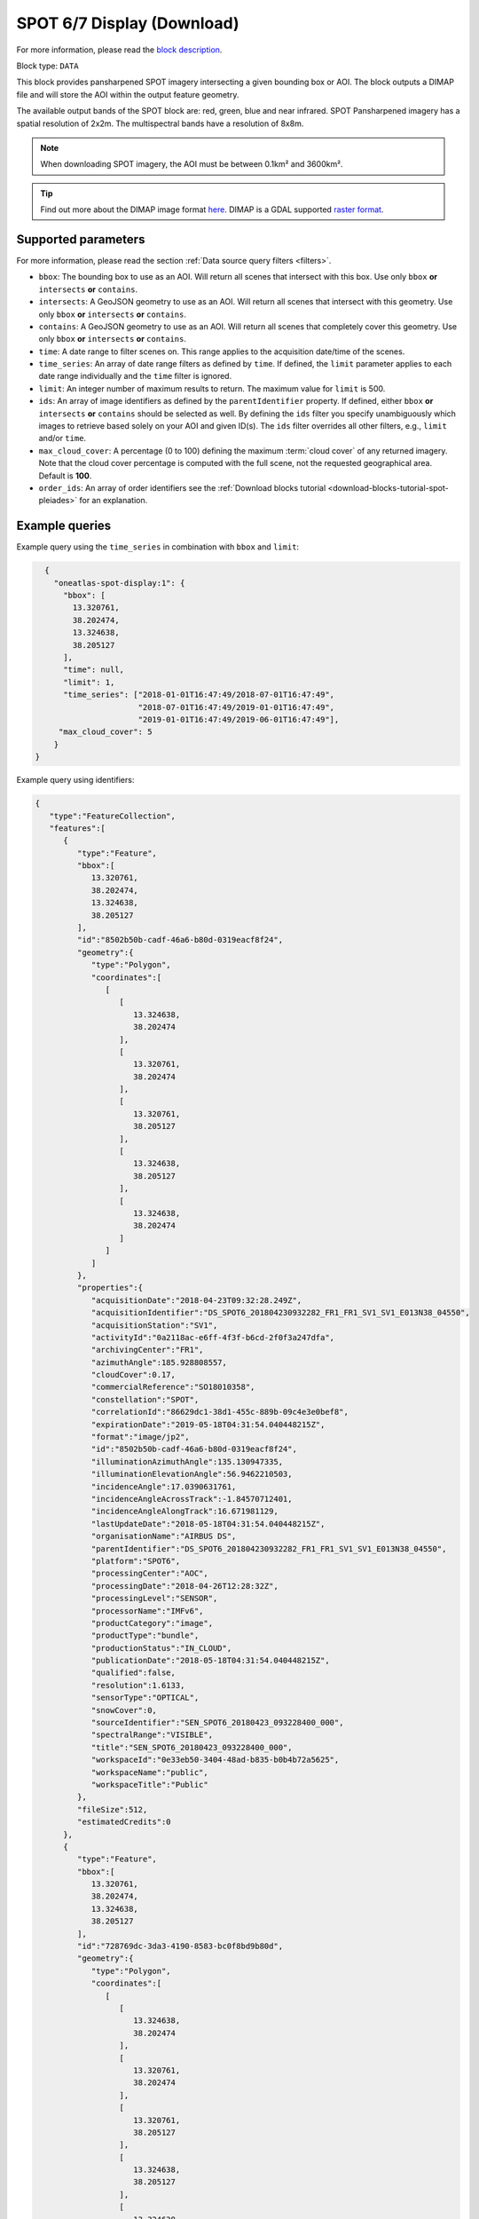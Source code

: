 .. meta::
   :description: UP42 data blocks: SPOT 6/7 display (download) block description
   :keywords: SPOT 6/7, Airbus Defense & Space, display block, download, block description

.. _spot-display-block:

SPOT 6/7 Display (Download)
===========================
For more information, please read the `block description <https://marketplace.up42.com/block/3e24ed57-b07f-4d44-9957-5d5c0a457239>`_.

Block type: ``DATA``

This block provides pansharpened SPOT imagery intersecting a given bounding box or AOI. The block outputs a DIMAP file and will store the AOI within the output feature geometry.

The available output bands of the SPOT block are: red, green, blue and near infrared. SPOT Pansharpened imagery has a spatial resolution of 2x2m. The multispectral bands have a resolution of 8x8m.

.. note::

   When downloading SPOT imagery, the AOI must be between 0.1km² and 3600km².

.. tip::

	 Find out more about the DIMAP image format `here <https://www.intelligence-airbusds.com/en/8722-the-dimap-format>`_. DIMAP is a GDAL supported `raster format <https://gdal.org/drivers/raster/dimap.html>`_.

Supported parameters
--------------------

For more information, please read the section :ref:`Data source query filters  <filters>`.

* ``bbox``: The bounding box to use as an AOI. Will return all scenes that intersect with this box. Use only ``bbox``
  **or** ``intersects`` **or** ``contains``.
* ``intersects``: A GeoJSON geometry to use as an AOI. Will return all scenes that intersect with this geometry. Use only ``bbox``
  **or** ``intersects`` **or** ``contains``.
* ``contains``: A GeoJSON geometry to use as an AOI. Will return all scenes that completely cover this geometry. Use only ``bbox``
  **or** ``intersects`` **or** ``contains``.
* ``time``: A date range to filter scenes on. This range applies to the acquisition date/time of the scenes.
* ``time_series``: An array of date range filters as defined by ``time``. If defined, the ``limit`` parameter applies to each date range individually and the ``time`` filter is ignored.
* ``limit``: An integer number of maximum results to return. The maximum value for ``limit`` is 500.
* ``ids``: An array of image identifiers as defined by the ``parentIdentifier`` property. If defined, either ``bbox`` **or** ``intersects`` **or** ``contains`` should be selected as well.  By defining the ``ids`` filter you specify unambiguously which images to retrieve based solely on your AOI and given ID(s). The ``ids`` filter overrides all other filters, e.g., ``limit`` and/or ``time``.
* ``max_cloud_cover``: A percentage (0 to 100) defining the maximum :term:`cloud cover` of any returned imagery. Note that the cloud cover percentage is computed with the full scene, not the requested geographical area. Default is **100**.
* ``order_ids``: An array of order identifiers see the :ref:`Download blocks tutorial  <download-blocks-tutorial-spot-pleiades>` for an explanation.


Example queries
---------------

Example query using the ``time_series`` in combination with ``bbox`` and  ``limit``:

.. code-block:: javascript

    {
      "oneatlas-spot-display:1": {
        "bbox": [
          13.320761,
          38.202474,
          13.324638,
          38.205127
        ],
        "time": null,
        "limit": 1,
        "time_series": ["2018-01-01T16:47:49/2018-07-01T16:47:49",
                        "2018-07-01T16:47:49/2019-01-01T16:47:49",
                        "2019-01-01T16:47:49/2019-06-01T16:47:49"],
       "max_cloud_cover": 5
      }
  }

Example query using identifiers:

.. code-block:: javascript

    {
       "type":"FeatureCollection",
       "features":[
          {
             "type":"Feature",
             "bbox":[
                13.320761,
                38.202474,
                13.324638,
                38.205127
             ],
             "id":"8502b50b-cadf-46a6-b80d-0319eacf8f24",
             "geometry":{
                "type":"Polygon",
                "coordinates":[
                   [
                      [
                         13.324638,
                         38.202474
                      ],
                      [
                         13.320761,
                         38.202474
                      ],
                      [
                         13.320761,
                         38.205127
                      ],
                      [
                         13.324638,
                         38.205127
                      ],
                      [
                         13.324638,
                         38.202474
                      ]
                   ]
                ]
             },
             "properties":{
                "acquisitionDate":"2018-04-23T09:32:28.249Z",
                "acquisitionIdentifier":"DS_SPOT6_201804230932282_FR1_FR1_SV1_SV1_E013N38_04550",
                "acquisitionStation":"SV1",
                "activityId":"0a2118ac-e6ff-4f3f-b6cd-2f0f3a247dfa",
                "archivingCenter":"FR1",
                "azimuthAngle":185.928808557,
                "cloudCover":0.17,
                "commercialReference":"SO18010358",
                "constellation":"SPOT",
                "correlationId":"86629dc1-38d1-455c-889b-09c4e3e0bef8",
                "expirationDate":"2019-05-18T04:31:54.040448215Z",
                "format":"image/jp2",
                "id":"8502b50b-cadf-46a6-b80d-0319eacf8f24",
                "illuminationAzimuthAngle":135.130947335,
                "illuminationElevationAngle":56.9462210503,
                "incidenceAngle":17.0390631761,
                "incidenceAngleAcrossTrack":-1.84570712401,
                "incidenceAngleAlongTrack":16.671981129,
                "lastUpdateDate":"2018-05-18T04:31:54.040448215Z",
                "organisationName":"AIRBUS DS",
                "parentIdentifier":"DS_SPOT6_201804230932282_FR1_FR1_SV1_SV1_E013N38_04550",
                "platform":"SPOT6",
                "processingCenter":"AOC",
                "processingDate":"2018-04-26T12:28:32Z",
                "processingLevel":"SENSOR",
                "processorName":"IMFv6",
                "productCategory":"image",
                "productType":"bundle",
                "productionStatus":"IN_CLOUD",
                "publicationDate":"2018-05-18T04:31:54.040448215Z",
                "qualified":false,
                "resolution":1.6133,
                "sensorType":"OPTICAL",
                "snowCover":0,
                "sourceIdentifier":"SEN_SPOT6_20180423_093228400_000",
                "spectralRange":"VISIBLE",
                "title":"SEN_SPOT6_20180423_093228400_000",
                "workspaceId":"0e33eb50-3404-48ad-b835-b0b4b72a5625",
                "workspaceName":"public",
                "workspaceTitle":"Public"
             },
             "fileSize":512,
             "estimatedCredits":0
          },
          {
             "type":"Feature",
             "bbox":[
                13.320761,
                38.202474,
                13.324638,
                38.205127
             ],
             "id":"728769dc-3da3-4190-8583-bc0f8bd9b80d",
             "geometry":{
                "type":"Polygon",
                "coordinates":[
                   [
                      [
                         13.324638,
                         38.202474
                      ],
                      [
                         13.320761,
                         38.202474
                      ],
                      [
                         13.320761,
                         38.205127
                      ],
                      [
                         13.324638,
                         38.205127
                      ],
                      [
                         13.324638,
                         38.202474
                      ]
                   ]
                ]
             },
             "properties":{
                "acquisitionDate":"2018-07-16T09:36:06.624Z",
                "acquisitionIdentifier":"DS_SPOT7_201807160936066_FR1_FR1_SV1_SV1_E013N38_01790",
                "acquisitionStation":"SV1",
                "activityId":"7e81802a-e5e4-486d-b6de-da589997dd49",
                "archivingCenter":"FR1",
                "azimuthAngle":208.323208325,
                "cloudCover":4.03,
                "commercialReference":"SO18018976",
                "constellation":"SPOT",
                "correlationId":"7e81802a-e5e4-486d-b6de-da589997dd49",
                "expirationDate":"2019-07-29T04:49:20.061037678Z",
                "format":"image/jp2",
                "id":"728769dc-3da3-4190-8583-bc0f8bd9b80d",
                "illuminationAzimuthAngle":121.543492339,
                "illuminationElevationAngle":63.6956046581,
                "incidenceAngle":13.910878049,
                "incidenceAngleAcrossTrack":-7.00769286844,
                "incidenceAngleAlongTrack":12.0359958444,
                "lastUpdateDate":"2018-07-29T04:49:20.061037678Z",
                "organisationName":"AIRBUS DS",
                "parentIdentifier":"DS_SPOT7_201807160936066_FR1_FR1_SV1_SV1_E013N38_01790",
                "platform":"SPOT7",
                "processingCenter":"AOC",
                "processingDate":"2018-07-19T18:11:16Z",
                "processingLevel":"SENSOR",
                "processorName":"IMFv6",
                "productCategory":"image",
                "productType":"bundle",
                "productionStatus":"IN_CLOUD",
                "publicationDate":"2018-07-29T04:49:20.061037678Z",
                "qualified":false,
                "resolution":1.5805,
                "sensorType":"OPTICAL",
                "snowCover":0,
                "sourceIdentifier":"SEN_SPOT7_20180716_093606800_000",
                "spectralRange":"VISIBLE",
                "title":"SEN_SPOT7_20180716_093606800_000",
                "workspaceId":"0e33eb50-3404-48ad-b835-b0b4b72a5625",
                "workspaceName":"public",
                "workspaceTitle":"Public"
             },
             "fileSize":512,
             "estimatedCredits":0
          },
          {
             "type":"Feature",
             "bbox":[
                13.320761,
                38.202474,
                13.324638,
                38.205127
             ],
             "id":"4e8f026b-7794-49ba-b328-3d8bda37328e",
             "geometry":{
                "type":"Polygon",
                "coordinates":[
                   [
                      [
                         13.324638,
                         38.202474
                      ],
                      [
                         13.320761,
                         38.202474
                      ],
                      [
                         13.320761,
                         38.205127
                      ],
                      [
                         13.324638,
                         38.205127
                      ],
                      [
                         13.324638,
                         38.202474
                      ]
                   ]
                ]
             },
             "properties":{
                "acquisitionDate":"2019-03-13T09:37:13.124Z",
                "acquisitionIdentifier":"DS_SPOT6_201903130937131_FR1_FR1_FR1_FR1_E013N38_04713",
                "acquisitionStation":"FR1",
                "activityId":"89c40cb4-6d4e-41bc-ad97-6c4519484aea",
                "archiveCorrelationId":"mmcat_eecbc787-04d6-4341-b642-24402483132e",
                "archivingCenter":"FR1",
                "azimuthAngle":327.66011942,
                "cloudCover":0,
                "commercialReference":"SO19007944",
                "constellation":"SPOT",
                "correlationId":"89c40cb4-6d4e-41bc-ad97-6c4519484aea",
                "dataUri":"gs://tcifg-idp-prod-datastore-data-pilot-nearline/PSASPO_20190314130447_34_SO19007944-34-01_DS_SPOT6_201903130937131_FR1_FR1_FR1_FR1_E013N38_04713.zip",
                "expirationDate":"2020-03-14T00:53:40.43336801Z",
                "format":"image/jp2",
                "id":"4e8f026b-7794-49ba-b328-3d8bda37328e",
                "illuminationAzimuthAngle":145.261268975,
                "illuminationElevationAngle":42.5465198427,
                "incidenceAngle":15.9205244293,
                "incidenceAngleAcrossTrack":-9.39775682327,
                "incidenceAngleAlongTrack":-13.1954821034,
                "lastUpdateDate":"2019-03-15T00:53:40.43336801Z",
                "organisationName":"AIRBUS DS",
                "parentIdentifier":"DS_SPOT6_201903130937131_FR1_FR1_FR1_FR1_E013N38_04713",
                "platform":"SPOT6",
                "processingCenter":"AOC",
                "processingDate":"2019-03-14T23:16:25Z",
                "processingLevel":"SENSOR",
                "processorName":"IMFv6",
                "productCategory":"image",
                "productType":"bundle",
                "productionStatus":"IN_CLOUD",
                "publicationDate":"2019-03-15T00:53:40.43336801Z",
                "qualified":false,
                "resolution":1.60068,
                "sensorType":"OPTICAL",
                "snowCover":0,
                "sourceIdentifier":"SEN_SPOT6_20190313_093713300_000",
                "spectralRange":"VISIBLE",
                "title":"SEN_SPOT6_20190313_093713300_000",
                "workspaceId":"0e33eb50-3404-48ad-b835-b0b4b72a5625",
                "workspaceName":"public",
                "workspaceTitle":"Public"
             },
             "fileSize":512,
             "estimatedCredits":0
          }
       ]
    }

